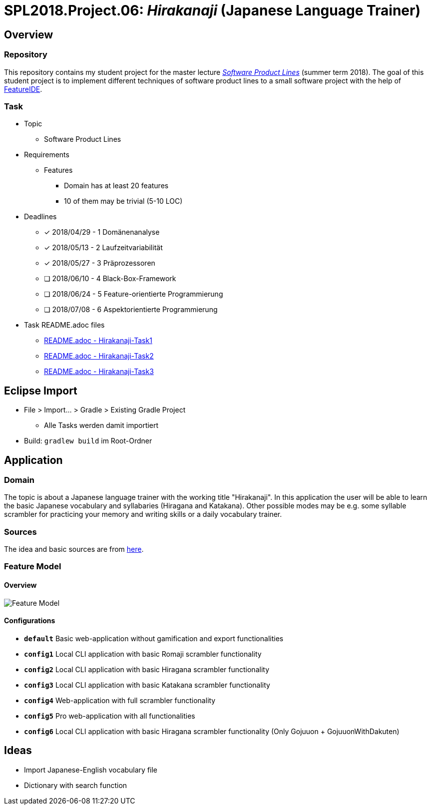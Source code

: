 = SPL2018.Project.06: _Hirakanaji_ (Japanese Language Trainer)
:imagesdir: resources/img

== Overview
=== Repository
This repository contains my student project for the master lecture https://www.tu-braunschweig.de/isf/teaching/2013s/spl[_Software Product Lines_] (summer term 2018).
The goal of this student project is to implement different techniques of software product lines to a small software project with the help of https://featureide.github.io/[FeatureIDE].

=== Task
* Topic
    ** Software Product Lines

* Requirements
    ** Features
        *** Domain has at least 20 features
        *** 10 of them may be trivial (5-10 LOC)

* Deadlines
    ** [x] 2018/04/29 - 1 Domänenanalyse
    ** [x] 2018/05/13 - 2 Laufzeitvariabilität
    ** [x] 2018/05/27 - 3 Präprozessoren
    ** [ ] 2018/06/10 - 4 Black-Box-Framework
    ** [ ] 2018/06/24 - 5 Feature-orientierte Programmierung
    ** [ ] 2018/07/08 - 6 Aspektorientierte Programmierung

* Task README.adoc files
    ** link:Hirakanaji-Task1/README.adoc[README.adoc - Hirakanaji-Task1]
    ** link:Hirakanaji-Task2/README.adoc[README.adoc - Hirakanaji-Task2]
    ** link:Hirakanaji-Task3/README.adoc[README.adoc - Hirakanaji-Task3]

== Eclipse Import
* File > Import... > Gradle > Existing Gradle Project
    ** Alle Tasks werden damit importiert
* Build: `gradlew build` im Root-Ordner

== Application
=== Domain
The topic is about a Japanese language trainer with the working title "Hirakanaji".
In this application the user will be able to learn the basic Japanese vocabulary and syllabaries (Hiragana and Katakana).
Other possible modes may be e.g. some syllable scrambler for practicing your memory and writing skills or a daily vocabulary trainer.

=== Sources
The idea and basic sources are from https://github.com/dmitrij-drandarov/Hiragana-Scrambler[here].

=== Feature Model
==== Overview
image::feature-model.png[Feature Model]

==== Configurations
* `*default*` Basic web-application without gamification and export functionalities
* `*config1*` Local CLI application with basic Romaji scrambler functionality
* `*config2*` Local CLI application with basic Hiragana scrambler functionality
* `*config3*` Local CLI application with basic Katakana scrambler functionality
* `*config4*` Web-application with full scrambler functionality
* `*config5*` Pro web-application with all functionalities
* `*config6*` Local CLI application with basic Hiragana scrambler functionality (Only Gojuuon + GojuuonWithDakuten)

== Ideas
* Import Japanese-English vocabulary file
* Dictionary with search function